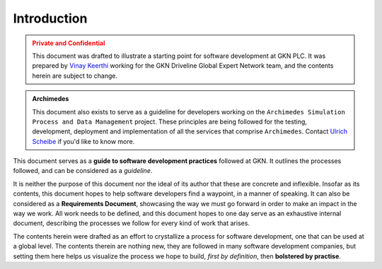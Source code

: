 .. _intro:

=============
Introduction
=============

.. admonition:: Private and Confidential
    :class: warning

    This document was drafted to illustrate a starting point for software development
    at GKN PLC. It was prepared by `Vinay Keerthi <mailto:vinay.keerthi@gkndriveline.com>`_
    working for the GKN Driveline Global Expert Network team, and the contents herein are subject
    to change.

.. admonition:: Archimedes
    :class: tip

    This document also exists to serve as a guideline for developers working on the 
    ``Archimedes Simulation Process and Data Management`` project. 
    These principles are being followed for the testing, development, deployment and implementation of all the
    services that comprise ``Archimedes``. Contact `Ulrich Scheibe <mailto:Ulrich.Scheibe@gkn.com>`_ if you'd like
    to know more.


This document serves as a **guide to software development practices** followed at GKN. It outlines the processes followed,
and can be considered as a *guideline*.

It is neither the purpose of this document nor the ideal of its author that these are concrete and inflexible.
Insofar as its contents, this document hopes to help software developers find a waypoint, in a manner of speaking.
It can also be considered as a **Requirements Document**, showcasing the way we must go forward in order to make an
impact in the way we work. All work needs to be defined, and this document hopes to one day serve as an exhaustive
internal document, describing the processes we follow for every kind of work that arises.

The contents herein were drafted as an effort to crystallize a process for software development, one that can be used at
a global level. The contents therein are nothing new, they are followed in many software development companies, but setting
them here helps us visualize the process we hope to build, *first by definition*, then **bolstered by practise**.
